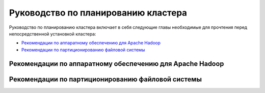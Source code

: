 Руководство по планированию кластера
=====================================

Руководство по планированию кластера включает в себя следующие главы необходимые для прочтения перед непосредственной установкой кластера: 

+ `Рекомендации по аппаратному обеспечению для Apache Hadoop`_
+ `Рекомендации по партиционированию файловой системы`_


Рекомендации по аппаратному обеспечению для Apache Hadoop
-----------------------------------------------------------



Рекомендации по партиционированию файловой системы
---------------------------------------------------
